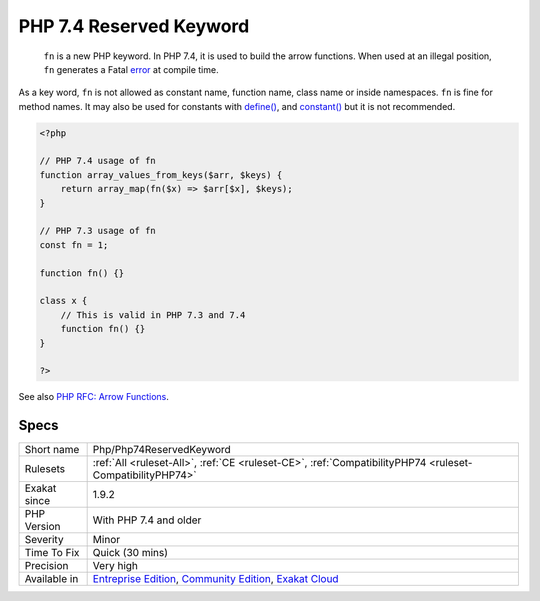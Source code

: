 .. _php-php74reservedkeyword:

.. _php-7.4-reserved-keyword:

PHP 7.4 Reserved Keyword
++++++++++++++++++++++++

  ``fn`` is a new PHP keyword. In PHP 7.4, it is used to build the arrow functions. When used at an illegal position, ``fn`` generates a Fatal `error <https://www.php.net/error>`_ at compile time.

As a key word, ``fn`` is not allowed as constant name, function name, class name or inside namespaces. 
``fn`` is fine for method names. It may also be used for constants with `define() <https://www.php.net/define>`_, and `constant() <https://www.php.net/constant>`_ but it is not recommended.

.. code-block:: php
   
   <?php
   
   // PHP 7.4 usage of fn
   function array_values_from_keys($arr, $keys) {
       return array_map(fn($x) => $arr[$x], $keys);
   }
   
   // PHP 7.3 usage of fn
   const fn = 1;
   
   function fn() {}
   
   class x {
       // This is valid in PHP 7.3 and 7.4
       function fn() {}
   }
   
   ?>

See also `PHP RFC: Arrow Functions <https://wiki.php.net/rfc/arrow_functions>`_.


Specs
_____

+--------------+-----------------------------------------------------------------------------------------------------------------------------------------------------------------------------------------+
| Short name   | Php/Php74ReservedKeyword                                                                                                                                                                |
+--------------+-----------------------------------------------------------------------------------------------------------------------------------------------------------------------------------------+
| Rulesets     | :ref:`All <ruleset-All>`, :ref:`CE <ruleset-CE>`, :ref:`CompatibilityPHP74 <ruleset-CompatibilityPHP74>`                                                                                |
+--------------+-----------------------------------------------------------------------------------------------------------------------------------------------------------------------------------------+
| Exakat since | 1.9.2                                                                                                                                                                                   |
+--------------+-----------------------------------------------------------------------------------------------------------------------------------------------------------------------------------------+
| PHP Version  | With PHP 7.4 and older                                                                                                                                                                  |
+--------------+-----------------------------------------------------------------------------------------------------------------------------------------------------------------------------------------+
| Severity     | Minor                                                                                                                                                                                   |
+--------------+-----------------------------------------------------------------------------------------------------------------------------------------------------------------------------------------+
| Time To Fix  | Quick (30 mins)                                                                                                                                                                         |
+--------------+-----------------------------------------------------------------------------------------------------------------------------------------------------------------------------------------+
| Precision    | Very high                                                                                                                                                                               |
+--------------+-----------------------------------------------------------------------------------------------------------------------------------------------------------------------------------------+
| Available in | `Entreprise Edition <https://www.exakat.io/entreprise-edition>`_, `Community Edition <https://www.exakat.io/community-edition>`_, `Exakat Cloud <https://www.exakat.io/exakat-cloud/>`_ |
+--------------+-----------------------------------------------------------------------------------------------------------------------------------------------------------------------------------------+


